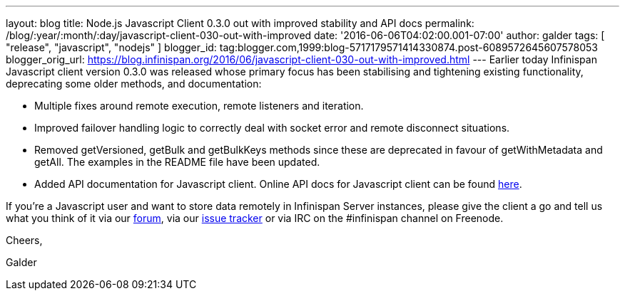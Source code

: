 ---
layout: blog
title: Node.js Javascript Client 0.3.0 out with improved stability and API docs
permalink: /blog/:year/:month/:day/javascript-client-030-out-with-improved
date: '2016-06-06T04:02:00.001-07:00'
author: galder
tags: [ "release", "javascript", "nodejs" ]
blogger_id: tag:blogger.com,1999:blog-5717179571414330874.post-6089572645607578053
blogger_orig_url: https://blog.infinispan.org/2016/06/javascript-client-030-out-with-improved.html
---
Earlier today Infinispan Javascript client version 0.3.0 was released
whose primary focus has been stabilising and tightening existing
functionality, deprecating some older methods, and documentation:


* Multiple fixes around remote execution, remote listeners and
iteration.
* Improved failover handling logic to correctly deal with socket error
and remote disconnect situations.
* Removed getVersioned, getBulk and getBulkKeys methods since these are
deprecated in favour of getWithMetadata and getAll. The examples in the
README file have been updated.
* Added API documentation for Javascript client. Online API docs for
Javascript client can be found
http://docs.jboss.org/infinispan/hotrod-clients/javascript/1.0/apidocs/module-infinispan.html[here].

If you're a Javascript user and want to store data remotely in
Infinispan Server instances, please give the client a go and tell us
what you think of it via our
https://developer.jboss.org/en/infinispan/content[forum], via our
https://issues.jboss.org/projects/ISPN[issue tracker] or via IRC on the
#infinispan channel on Freenode.



Cheers,

Galder


